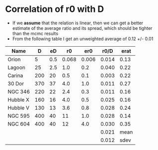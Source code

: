 * Correlation of r0 with D
- If we *assume* that the relation is linear, then we can get a better estimate of the average ratio and its spread, which should be tighter than the mcmc results
- From the following table I get an unweighted average of 0.12 +/- 0.01

| Name     |   D |  eD |    r0 |   er0 |  r0/D | erat |
|----------+-----+-----+-------+-------+-------+------|
| Orion    |   5 | 0.5 | 0.068 | 0.006 | 0.014 | 0.13 |
| Lagoon   |  25 | 2.5 |   1.0 |   0.2 | 0.040 | 0.22 |
| Carina   | 200 |  20 |   0.5 |   0.1 | 0.003 | 0.22 |
| 30 Dor   | 370 |  37 |   4.0 |   1.0 | 0.011 | 0.27 |
| NGC 346  | 220 |  22 |   2.4 |   0.3 | 0.011 | 0.16 |
| Hubble X | 160 |  16 |   4.0 |   0.5 | 0.025 | 0.16 |
| Hubble V | 130 |  13 |   3.6 |   0.8 | 0.028 | 0.24 |
| NGC 595  | 400 |  40 |    11 |   1.0 | 0.028 | 0.14 |
| NGC 604  | 400 |  40 |    12 |   4.0 | 0.030 | 0.35 |
|----------+-----+-----+-------+-------+-------+------|
|          |     |     |       |       | 0.021 | mean |
|          |     |     |       |       | 0.012 | sdev |
#+TBLFM: $6=$4/$2;f3::$7=hypot($3/$2, $5/$4);f2::@11$6=vmean(@I..@II);f3::@11$7=mean::@12$6=vsdev(@I..@II);f3::@12$7=sdev









